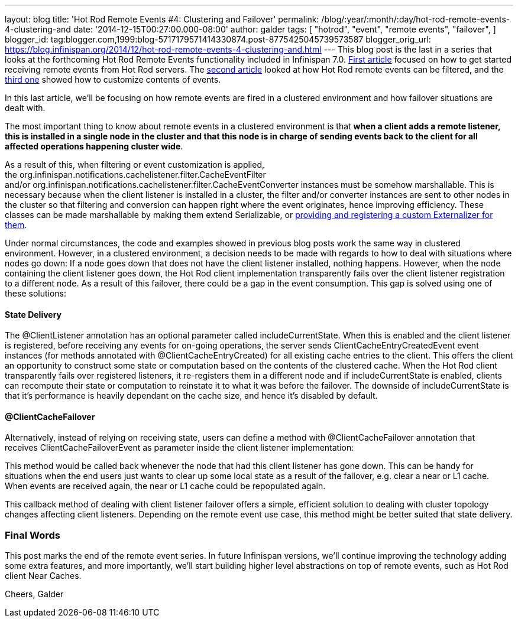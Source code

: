 ---
layout: blog
title: 'Hot Rod Remote Events #4: Clustering and Failover'
permalink: /blog/:year/:month/:day/hot-rod-remote-events-4-clustering-and
date: '2014-12-15T00:27:00.000-08:00'
author: galder
tags: [ "hotrod",
"event",
"remote events",
"failover",
]
blogger_id: tag:blogger.com,1999:blog-5717179571414330874.post-8775425045739573587
blogger_orig_url: https://blog.infinispan.org/2014/12/hot-rod-remote-events-4-clustering-and.html
---
This blog post is the last in a series that looks at the forthcoming Hot
Rod Remote Events functionality included in Infinispan 7.0.
http://blog.infinispan.org/2014/08/hot-rod-remote-events-1-getting-started.html[First
article] focused on how to get started receiving remote events from Hot
Rod servers. The
http://blog.infinispan.org/2014/08/hot-rod-remote-events-2-filtering-events.html[second
article] looked at how Hot Rod remote events can be filtered, and the
http://blog.infinispan.org/2014/09/hot-rod-remote-events-3-customizing.html[third
one] showed how to customize contents of events.

In this last article, we'll be focusing on how remote events are fired
in a clustered environment and how failover situations are dealt with.

The most important thing to know about remote events in a clustered
environment is that *when a client adds a remote listener, this is
installed in a single node in the cluster and that this node is in
charge of sending events back to the client for all affected operations
happening cluster wide*.

As a result of this, when filtering or event customization is applied,
the org.infinispan.notifications.cachelistener.filter.CacheEventFilter
and/or org.infinispan.notifications.cachelistener.filter.CacheEventConverter
instances must be somehow marshallable. This is necessary because when
the client listener is installed in a cluster, the filter and/or
converter instances are sent to other nodes in the cluster so that
filtering and conversion can happen right where the event originates,
hence improving efficiency. These classes can be made marshallable by
making them extend Serializable, or
http://infinispan.org/docs/7.0.x/user_guide/user_guide.html#_plugging_infinispan_with_user_defined_externalizers[providing
and registering a custom Externalizer for them].

Under normal circumstances, the code and examples showed in previous
blog posts work the same way in clustered environment. However, in a
clustered environment, a decision needs to be made with regards to how
to deal with situations where nodes go down: If a node goes down that
does not have the client listener installed, nothing happens. However,
when the node containing the client listener goes down, the Hot Rod
client implementation transparently fails over the client listener
registration to a different node. As a result of this failover, there
could be a gap in the event consumption. This gap is solved using one of
these solutions:


==== State Delivery



The @ClientListener annotation has an optional parameter
called includeCurrentState. When this is enabled and the client listener
is registered, before receiving any events for on-going operations, the
server sends ClientCacheEntryCreatedEvent event instances (for methods
annotated with @ClientCacheEntryCreated) for all existing cache entries
to the client. This offers the client an opportunity to construct some
state or computation based on the contents of the clustered cache. When
the Hot Rod client transparently fails over registered listeners, it
re-registers them in a different node and if includeCurrentState is
enabled, clients can recompute their state or computation to reinstate
it to what it was before the failover. The downside of
includeCurrentState is that it's performance is heavily dependant on the
cache size, and hence it's disabled by default.



==== @ClientCacheFailover



Alternatively, instead of relying on receiving state, users can define a
method with @ClientCacheFailover annotation that
receives ClientCacheFailoverEvent as parameter inside the client
listener implementation:





This method would be called back whenever the node that had this client
listener has gone down. This can be handy for situations when the end
users just wants to clear up some local state as a result of the
failover, e.g. clear a near or L1 cache. When events are received again,
the near or L1 cache could be repopulated again.



This callback method of dealing with client listener failover offers a
simple, efficient solution to dealing with cluster topology changes
affecting client listeners. Depending on the remote event use case, this
method might be better suited that state delivery.



=== Final Words



This post marks the end of the remote event series. In future Infinispan
versions, we'll continue improving the technology adding some extra
features, and more importantly, we'll start building higher level
abstractions on top of remote events, such as Hot Rod client Near
Caches.

Cheers,
Galder

